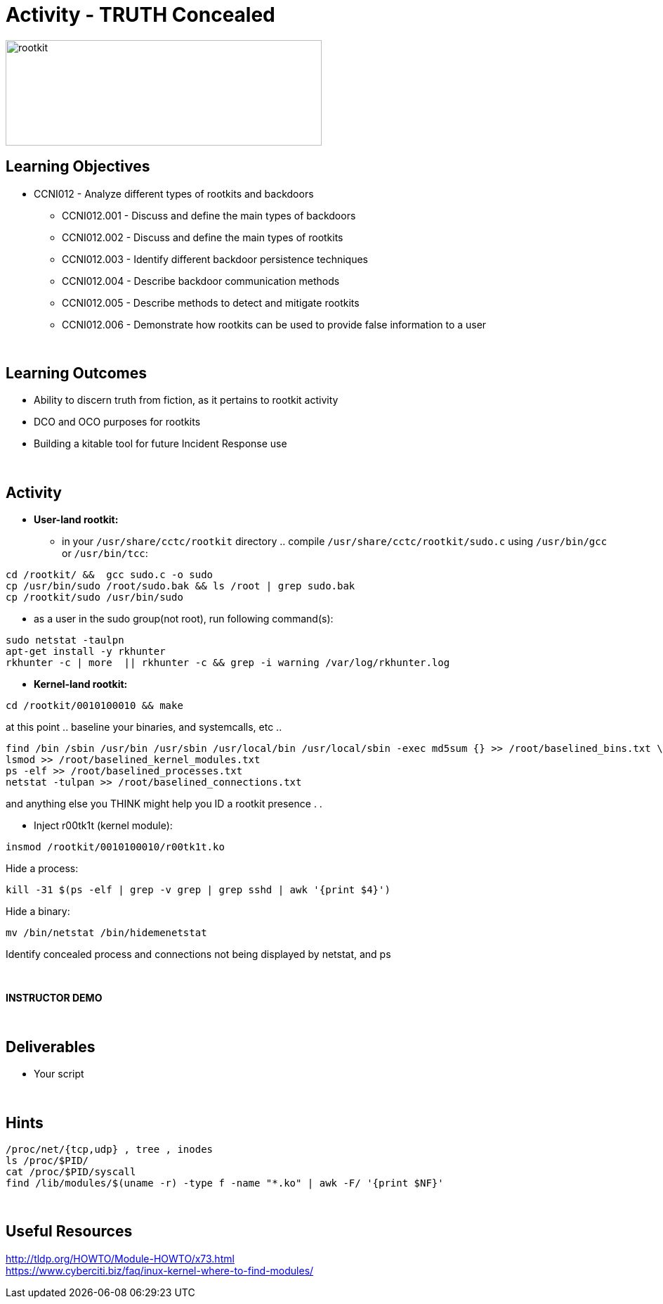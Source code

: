 :doctype: book
:stylesheet: ../../cctc.css

= Activity - TRUTH Concealed
:doctype: book
:source-highlighter: coderay
:listing-caption: Listing
// Uncomment next line to set page size (default is Letter)
//:pdf-page-size: A4

image::../Resources/rootkits.png[rootkit,height="150",width="450",float="left"]

== Learning Objectives

* CCNI012   - Analyze different types of rootkits and backdoors
** CCNI012.001   - Discuss and define the main types of backdoors
** CCNI012.002   - Discuss and define the main types of rootkits
** CCNI012.003   - Identify different backdoor persistence techniques
** CCNI012.004   - Describe backdoor communication methods
** CCNI012.005   - Describe methods to detect and mitigate rootkits
** CCNI012.006   - Demonstrate how rootkits can be used to provide false information to a user

{empty} +

== Learning Outcomes

[square]
* Ability to discern truth from fiction, as it pertains to rootkit activity
* DCO and OCO purposes for rootkits
* Building a kitable tool for future Incident Response use

{empty} +

== Activity

[square]
* *User-land rootkit:*
** in your `/usr/share/cctc/rootkit` directory .. compile `/usr/share/cctc/rootkit/sudo.c` using `/usr/bin/gcc` or `/usr/bin/tcc`:

----
cd /rootkit/ &&  gcc sudo.c -o sudo
cp /usr/bin/sudo /root/sudo.bak && ls /root | grep sudo.bak
cp /rootkit/sudo /usr/bin/sudo
----
 
* as a user in the sudo group(not root), run following command(s):

----
sudo netstat -taulpn
apt-get install -y rkhunter
rkhunter -c | more  || rkhunter -c && grep -i warning /var/log/rkhunter.log
----
 

* *Kernel-land rootkit:*

----
cd /rootkit/0010100010 && make
----
 
at this point .. baseline your binaries, and systemcalls, etc .. +

----
find /bin /sbin /usr/bin /usr/sbin /usr/local/bin /usr/local/sbin -exec md5sum {} >> /root/baselined_bins.txt \;
lsmod >> /root/baselined_kernel_modules.txt
ps -elf >> /root/baselined_processes.txt
netstat -tulpan >> /root/baselined_connections.txt
----

and anything else you THINK might help you ID a rootkit presence . . +


* Inject r00tk1t (kernel module):

----
insmod /rootkit/0010100010/r00tk1t.ko
----

Hide a process: +

----
kill -31 $(ps -elf | grep -v grep | grep sshd | awk '{print $4}')
----

Hide a binary: +

----
mv /bin/netstat /bin/hidemenetstat
----

Identify concealed process and connections not being displayed by netstat, and ps +

{empty} +

*INSTRUCTOR DEMO* +

{empty} +

== Deliverables

* Your script 

{empty} +

== Hints

----
/proc/net/{tcp,udp} , tree , inodes
ls /proc/$PID/
cat /proc/$PID/syscall
find /lib/modules/$(uname -r) -type f -name "*.ko" | awk -F/ '{print $NF}'
----

{empty} +

== Useful Resources

http://tldp.org/HOWTO/Module-HOWTO/x73.html +
https://www.cyberciti.biz/faq/inux-kernel-where-to-find-modules/ +
